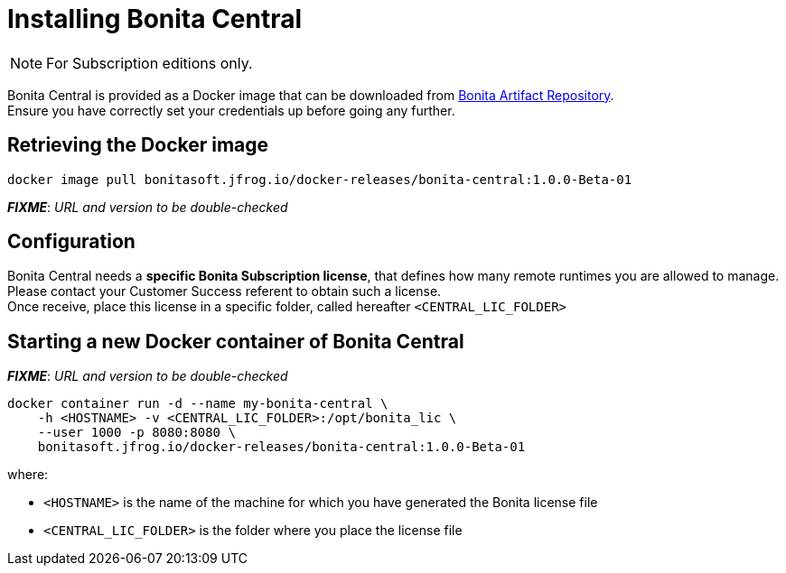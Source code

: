 = Installing Bonita Central
:description: Installing Bonita Central

[NOTE]
====
For Subscription editions only.
====


Bonita Central is provided as a Docker image that can be downloaded from xref:{bonitaVersion}@bonita::bonita-repository-access.adoc[Bonita Artifact Repository]. +
Ensure you have correctly set your credentials up before going any further.


== Retrieving the Docker image

```bash
docker image pull bonitasoft.jfrog.io/docker-releases/bonita-central:1.0.0-Beta-01
```

**_FIXME_**: _URL and version to be double-checked_


== Configuration

Bonita Central needs a **specific Bonita Subscription license**, that defines how many remote runtimes you are allowed to manage. +
Please contact your Customer Success referent to obtain such a license. +
Once receive, place this license in a specific folder, called hereafter `<CENTRAL_LIC_FOLDER>`


== Starting a new Docker container of Bonita Central

**_FIXME_**: _URL and version to be double-checked_

```bash
docker container run -d --name my-bonita-central \
    -h <HOSTNAME> -v <CENTRAL_LIC_FOLDER>:/opt/bonita_lic \
    --user 1000 -p 8080:8080 \
    bonitasoft.jfrog.io/docker-releases/bonita-central:1.0.0-Beta-01
```

where:

* `<HOSTNAME>` is the name of the machine for which you have generated the Bonita license file
* `<CENTRAL_LIC_FOLDER>` is the folder where you place the license file
